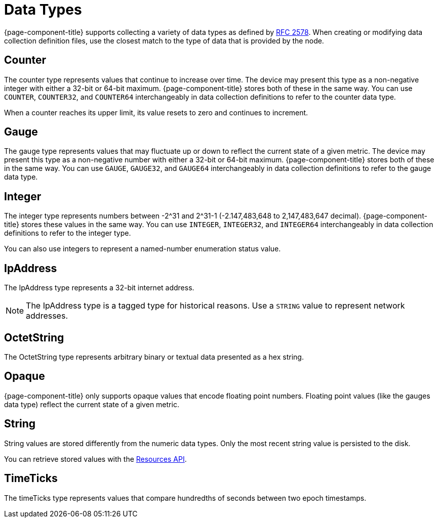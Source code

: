 
[[data-types]]
= Data Types

{page-component-title} supports collecting a variety of data types as defined by https://datatracker.ietf.org/doc/html/rfc2578#section-7.1[RFC 2578].
When creating or modifying data collection definition files, use the closest match to the type of data that is provided by the node.

== Counter

The counter type represents values that continue to increase over time.
The device may present this type as a non-negative integer with either a 32-bit or 64-bit maximum.
{page-component-title} stores both of these in the same way.
You can use `COUNTER`, `COUNTER32`, and `COUNTER64` interchangeably in data collection definitions to refer to the counter data type.

When a counter reaches its upper limit, its value resets to zero and continues to increment.

== Gauge

The gauge type represents values that may fluctuate up or down to reflect the current state of a given metric.
The device may present this type as a non-negative number with either a 32-bit or 64-bit maximum.
{page-component-title} stores both of these in the same way.
You can use `GAUGE`, `GAUGE32`, and `GAUGE64` interchangeably in data collection definitions to refer to the gauge data type.

== Integer

The integer type represents numbers between -2^31 and 2^31-1 (-2.147,483,648 to 2,147,483,647 decimal).
{page-component-title} stores these values in the same way.
You can use `INTEGER`, `INTEGER32`, and `INTEGER64` interchangeably in data collection definitions to refer to the integer type.

You can also use integers to represent a named-number enumeration status value.

== IpAddress

The IpAddress type represents a 32-bit internet address.

NOTE: The IpAddress type is a tagged type for historical reasons.
Use a `STRING` value to represent network addresses.

== OctetString

The OctetString type represents arbitrary binary or textual data presented as a hex string.

== Opaque

{page-component-title} only supports opaque values that encode floating point numbers.
Floating point values (like the gauges data type) reflect the current state of a given metric.

== String

String values are stored differently from the numeric data types.
Only the most recent string value is persisted to the disk.

You can retrieve stored values with the xref:development:rest/resources.adoc[Resources API].

== TimeTicks

The timeTicks type represents values that compare hundredths of seconds between two epoch timestamps.
